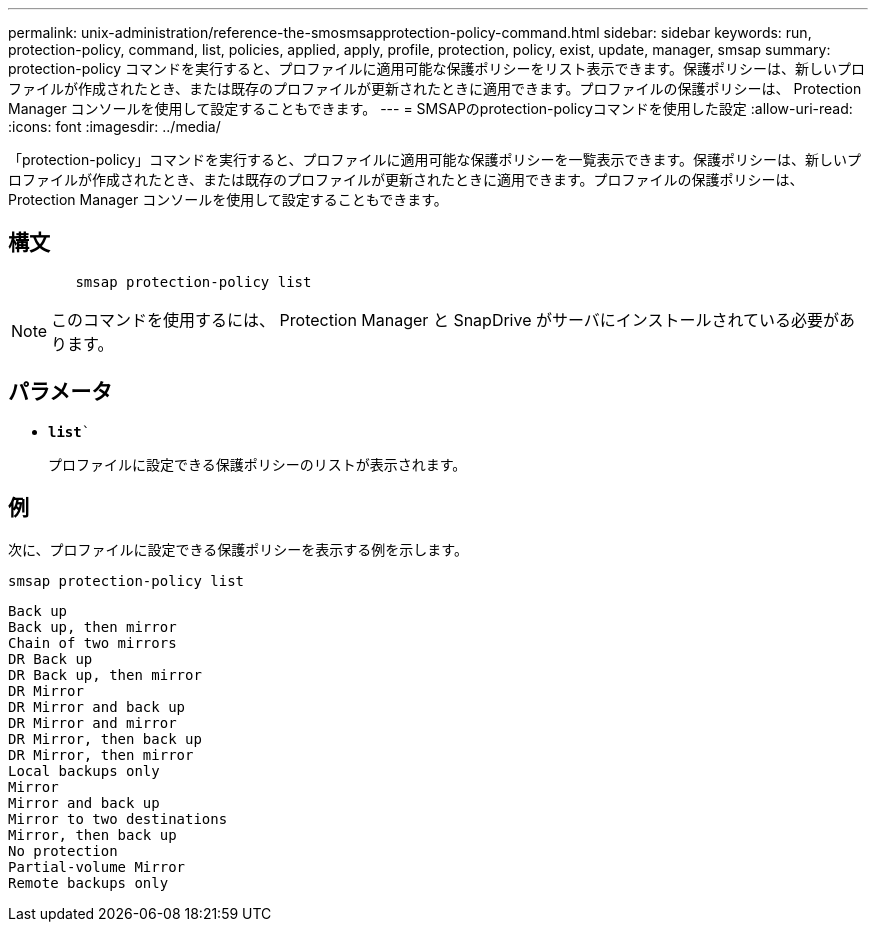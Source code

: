 ---
permalink: unix-administration/reference-the-smosmsapprotection-policy-command.html 
sidebar: sidebar 
keywords: run, protection-policy, command, list, policies, applied, apply, profile, protection, policy, exist, update, manager, smsap 
summary: protection-policy コマンドを実行すると、プロファイルに適用可能な保護ポリシーをリスト表示できます。保護ポリシーは、新しいプロファイルが作成されたとき、または既存のプロファイルが更新されたときに適用できます。プロファイルの保護ポリシーは、 Protection Manager コンソールを使用して設定することもできます。 
---
= SMSAPのprotection-policyコマンドを使用した設定
:allow-uri-read: 
:icons: font
:imagesdir: ../media/


[role="lead"]
「protection-policy」コマンドを実行すると、プロファイルに適用可能な保護ポリシーを一覧表示できます。保護ポリシーは、新しいプロファイルが作成されたとき、または既存のプロファイルが更新されたときに適用できます。プロファイルの保護ポリシーは、 Protection Manager コンソールを使用して設定することもできます。



== 構文

[listing]
----

        smsap protection-policy list
----

NOTE: このコマンドを使用するには、 Protection Manager と SnapDrive がサーバにインストールされている必要があります。



== パラメータ

* `*list*``
+
プロファイルに設定できる保護ポリシーのリストが表示されます。





== 例

次に、プロファイルに設定できる保護ポリシーを表示する例を示します。

[listing]
----
smsap protection-policy list
----
[listing]
----

Back up
Back up, then mirror
Chain of two mirrors
DR Back up
DR Back up, then mirror
DR Mirror
DR Mirror and back up
DR Mirror and mirror
DR Mirror, then back up
DR Mirror, then mirror
Local backups only
Mirror
Mirror and back up
Mirror to two destinations
Mirror, then back up
No protection
Partial-volume Mirror
Remote backups only
----